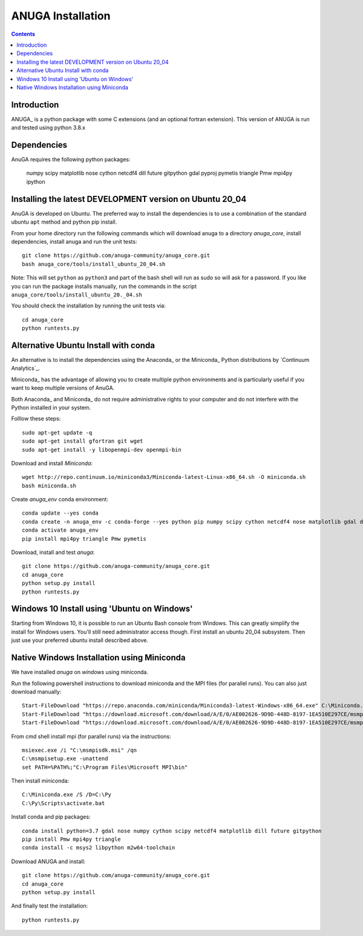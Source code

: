 

******************
ANUGA Installation
******************

.. contents::


Introduction
============

ANUGA_ is a python package with some C extensions (and an optional fortran 
extension). This version of ANUGA is run and tested using python 3.8.x


Dependencies
============

AnuGA requires the following python packages:

  numpy scipy matplotlib nose cython netcdf4 dill future gitpython gdal pyproj pymetis triangle Pmw mpi4py ipython



Installing the latest DEVELOPMENT version on Ubuntu 20_04
===================================================

AnuGA is developed on Ubuntu. The preferred way to install the dependencies is 
to use a combination of the standard ubuntu ``apt`` method and python pip install.

From your home directory run the following commands which will download anuga to a directory `anuga_core`, install dependencies, install anuga and run the unit tests::

    git clone https://github.com/anuga-community/anuga_core.git
    bash anuga_core/tools/install_ubuntu_20_04.sh

Note: This will set ``python``  as ``python3`` and part of the bash shell will run as sudo so will ask for a password. If you like you can run the package installs manually, run the commands in the script ``anuga_core/tools/install_ubuntu_20._04.sh``

You should check the installation by running the unit tests via::

  cd anuga_core
  python runtests.py
  

Alternative Ubuntu Install with conda
==========================

An alternative is to install the dependencies using the Anaconda_ or the Miniconda_ Python 
distributions by `Continuum Analytics`_.

Miniconda_ has the advantage of allowing you to create multiple 
python environments and is particularly 
useful if you want to keep multiple versions of AnuGA.

Both Anaconda_ and Miniconda_ do not require administrative rights 
to your computer and do not interfere with the Python installed 
in your system.

Folllow these steps::

    

    sudo apt-get update -q
    sudo apt-get install gfortran git wget
    sudo apt-get install -y libopenmpi-dev openmpi-bin
    
Download and install `Miniconda`::

    wget http://repo.continuum.io/miniconda3/Miniconda-latest-Linux-x86_64.sh -O miniconda.sh
    bash miniconda.sh
    
Create `anuga_env` conda environment::

    conda update --yes conda
    conda create -n anuga_env -c conda-forge --yes python pip numpy scipy cython netcdf4 nose matplotlib gdal dill future gitpython
    conda activate anuga_env
    pip install mpi4py triangle Pmw pymetis
    
Download, install and test `anuga`::

    git clone https://github.com/anuga-community/anuga_core.git
    cd anuga_core
    python setup.py install
    python runtests.py
    

Windows 10 Install using 'Ubuntu on Windows'
==========================

Starting from Windows 10, it is possible to run an Ubuntu Bash console from Windows. This can greatly simplify the install for Windows users. You'll still need administrator access though. First install an ubuntu 20_04 subsystem. Then just use your preferred ubuntu install described above. 




Native Windows Installation using Miniconda
===============================

We have installed `anuga` on `windows` using miniconda.  

Run the following powershell instructions to download miniconda and the MPI files (for parallel runs). You can also just download manually::

    Start-FileDownload "https://repo.anaconda.com/miniconda/Miniconda3-latest-Windows-x86_64.exe" C:\Miniconda.exe; echo "Finished downloading miniconda"
    Start-FileDownload "https://download.microsoft.com/download/A/E/0/AE002626-9D9D-448D-8197-1EA510E297CE/msmpisetup.exe" C:\msmpisetup.exe; echo "Finished downloading msmpi"
    Start-FileDownload "https://download.microsoft.com/download/A/E/0/AE002626-9D9D-448D-8197-1EA510E297CE/msmpisdk.msi" C:\msmpisdk.msi; echo "Finished downloading msmpisdk"
    
From cmd shell install mpi (for parallel runs) via the instructions::

    msiexec.exe /i "C:\msmpisdk.msi" /qn
    C:\msmpisetup.exe -unattend
    set PATH=%PATH%;"C:\Program Files\Microsoft MPI\bin"
    
Then install miniconda::

    C:\Miniconda.exe /S /D=C:\Py
    C:\Py\Scripts\activate.bat
    
Install conda and pip packages::

    conda install python=3.7 gdal nose numpy cython scipy netcdf4 matplotlib dill future gitpython
    pip install Pmw mpi4py triangle
    conda install -c msys2 libpython m2w64-toolchain
    
Download ANUGA and install::

    git clone https://github.com/anuga-community/anuga_core.git
    cd anuga_core
    python setup.py install
    
And finally test the installation:: 

    python runtests.py

